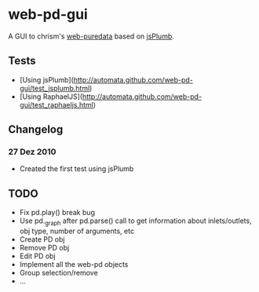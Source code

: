 * web-pd-gui

A GUI to chrism's [[http://mccormick.cx/dev/webpd/][web-puredata]] based on [[http://code.google.com/p/jsplumb/][jsPlumb]].

** Tests

- [Using jsPlumb](http://automata.github.com/web-pd-gui/test_jsplumb.html)
- [Using RaphaelJS](http://automata.github.com/web-pd-gui/test_raphaeljs.html)

** Changelog

*** 27 Dez 2010

- Created the first test using jsPlumb

** TODO

- Fix pd.play() break bug
- Use pd._graph after pd.parse() call to get information about inlets/outlets, obj type, number of arguments, etc
- Create PD obj
- Remove PD obj
- Edit PD obj
- Implement all the web-pd objects
- Group selection/remove
- ...



